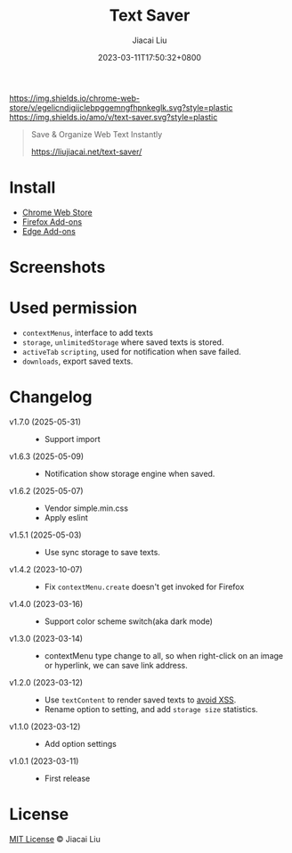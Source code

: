 #+TITLE: Text Saver
#+DATE: 2023-03-11T17:50:32+0800
#+LASTMOD: 2025-06-01T07:06:41+0800
#+AUTHOR: Jiacai Liu
#+OPTIONS: toc:nil num:nil
#+STARTUP: content

[[https://chrome.google.com/webstore/detail/text-saver/egelicndigijclebpggemngfhpnkeglk][https://img.shields.io/chrome-web-store/v/egelicndigijclebpggemngfhpnkeglk.svg?style=plastic]]
[[https://addons.mozilla.org/firefox/addon/text-saver/][https://img.shields.io/amo/v/text-saver.svg?style=plastic]]
#+begin_quote
Save & Organize Web Text Instantly

https://liujiacai.net/text-saver/
#+end_quote

* Install
- [[https://chrome.google.com/webstore/detail/text-saver/egelicndigijclebpggemngfhpnkeglk][Chrome Web Store]]
- [[https://addons.mozilla.org/firefox/addon/text-saver/][Firefox Add-ons]]
- [[https://microsoftedge.microsoft.com/addons/detail/text-saver/pbjcfmfdhpogmclbpfenjkajicbpfeco][Edge Add-ons]]
* Screenshots
[[file:640x400.png]]
[[file:1280x800.png]]
* Used permission
- =contextMenus=, interface to add texts
- =storage=, =unlimitedStorage= where saved texts is stored.
- =activeTab= =scripting=, used for notification when save failed.
- =downloads=, export saved texts.
* Changelog
- v1.7.0 (2025-05-31) ::
  - Support import
- v1.6.3 (2025-05-09) ::
  - Notification show storage engine when saved.
- v1.6.2 (2025-05-07) ::
  - Vendor simple.min.css
  - Apply eslint
- v1.5.1 (2025-05-03) ::
  - Use sync storage to save texts.
- v1.4.2 (2023-10-07) ::
  - Fix =contextMenu.create= doesn't get invoked for Firefox
- v1.4.0 (2023-03-16) ::
  - Support color scheme switch(aka dark mode)
- v1.3.0 (2023-03-14) ::
  - contextMenu type change to all, so when right-click on an image or hyperlink, we can save link address.
- v1.2.0 (2023-03-12) ::
  - Use =textContent= to render saved texts to [[https://stackoverflow.com/a/68198131/2163429][avoid XSS]].
  - Rename option to setting, and add =storage size= statistics.
- v1.1.0 (2023-03-12) ::
  - Add option settings
- v1.0.1 (2023-03-11) ::
  - First release
* License
[[http://liujiacai.net/license/MIT.html?year=2023][MIT License]] © Jiacai Liu
